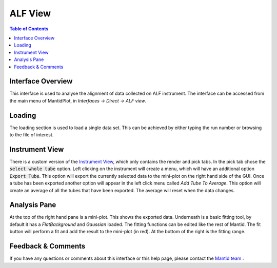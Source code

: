 .. _ALF_View-ref:

ALF View
========

.. image::  ../../images/ALF_view.png
   :align: right
   :height: 400px

.. contents:: Table of Contents
  :local:

Interface Overview
------------------

This interface is used to analyse the alignment of data collected on ALF instrument. The interface can be
accessed from the main menu of MantidPlot, in *Interfaces → Direct → ALF view*.

Loading
-------

The loading section is used to load a single data set. This can be achieved by either typing the run number or browsing to the file of interest.

Instrument View
---------------

There is a custom version of the `Instrument View <http://www.mantidproject.org/MantidPlot:_Instrument_View>`__, which only contains the render and pick tabs. 
In the pick tab chose the :code:`select whole tube` option. Left clicking on the instrument will create a menu, which will have an additional option :code:`Export Tube`. 
This option will export the currently selected data to the mini-plot on the right hand side of the GUI. 
Once a tube has been exported another option will appear in the left click menu called `Add Tube To Average`. 
This option will create an average of all the tubes that have been exported.
The average will reset when the data changes.

Analysis Pane
-------------

At the top of the right hand pane is a mini-plot. 
This shows the exported data.
Underneath is a basic fitting tool, by default it has a `FlatBackground` and `Gaussian` loaded.
The fitting functions can be edited like the rest of Mantid.
The fit button will perform a fit and add the result to the mini-plot (in red).
At the bottom of the right is the fitting range. 

Feedback & Comments
-------------------

If you have any questions or comments about this interface or this help page, please
contact the `Mantid team <http://www.mantidproject.org/Contact>`__ .

.. categories:: Interfaces Direct
